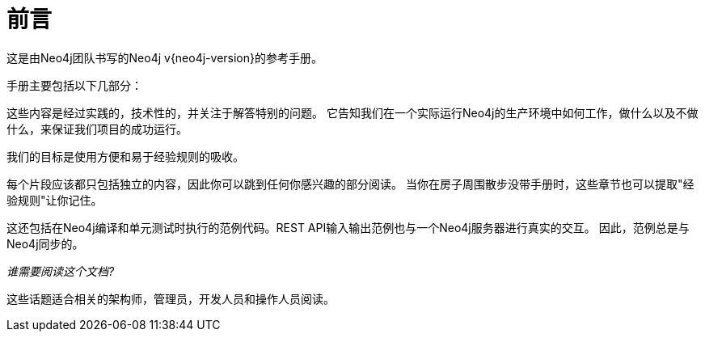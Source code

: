 [preface]
[[preface]]
前言
==

这是由Neo4j团队书写的Neo4j v{neo4j-version}的参考手册。


手册主要包括以下几部分：

////
* <<introduction>> -- 介绍图数据库的概念以及Neo4j。
* <<tutorials>> -- 学习如何使用Neo4j。
* <<reference-documentation>> -- Neo4j的细节信息。
* <<operations>> -- 如何安装和维护Neo4j。
* <<tools>> -- 手册中用到的工具。
* <<community>> -- 获取帮助或者提供贡献。
* <<manpages>> -- 命令行文档。
* <<questions>> -- 常见问题。
////


这些内容是经过实践的，技术性的，并关注于解答特别的问题。
它告知我们在一个实际运行Neo4j的生产环境中如何工作，做什么以及不做什么，来保证我们项目的成功运行。
 
我们的目标是使用方便和易于经验规则的吸收。

每个片段应该都只包括独立的内容，因此你可以跳到任何你感兴趣的部分阅读。
当你在房子周围散步没带手册时，这些章节也可以提取"经验规则"让你记住。


这还包括在Neo4j编译和单元测试时执行的范例代码。REST API输入输出范例也与一个Neo4j服务器进行真实的交互。
因此，范例总是与Neo4j同步的。


_谁需要阅读这个文档?_

这些话题适合相关的架构师，管理员，开发人员和操作人员阅读。

